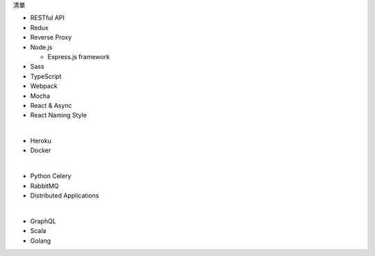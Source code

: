 清單

- RESTful API
- Redux
- Reverse Proxy
- Node.js  

  - Express.js framework

- Sass
- TypeScript
- Webpack
- Mocha
- React & Async 
- React Naming Style

|

- Heroku
- Docker

|

- Python Celery
- RabbitMQ
- Distributed Applications

|

- GraphQL
- Scala
- Golang






